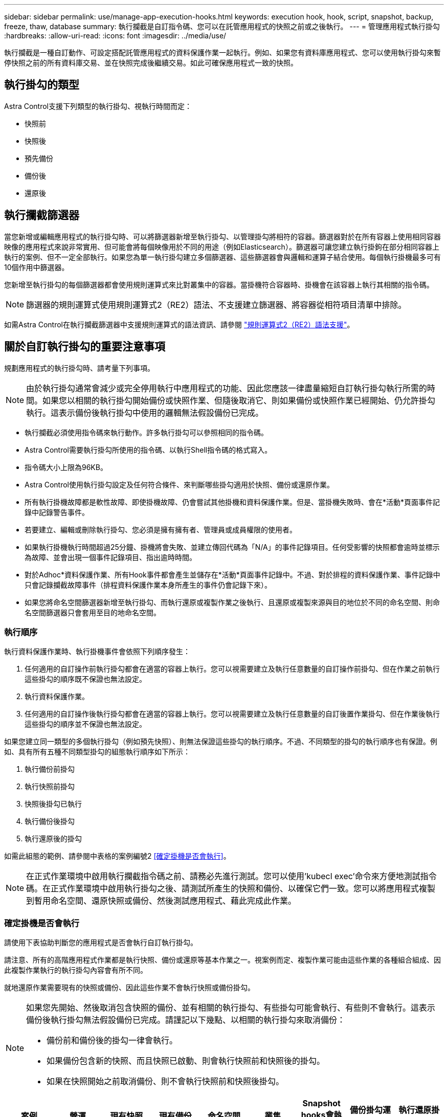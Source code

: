 ---
sidebar: sidebar 
permalink: use/manage-app-execution-hooks.html 
keywords: execution hook, hook, script, snapshot, backup, freeze, thaw, database 
summary: 執行攔截是自訂指令碼、您可以在託管應用程式的快照之前或之後執行。 
---
= 管理應用程式執行掛勾
:hardbreaks:
:allow-uri-read: 
:icons: font
:imagesdir: ../media/use/


[role="lead"]
執行攔截是一種自訂動作、可設定搭配託管應用程式的資料保護作業一起執行。例如、如果您有資料庫應用程式、您可以使用執行掛勾來暫停快照之前的所有資料庫交易、並在快照完成後繼續交易。如此可確保應用程式一致的快照。



== 執行掛勾的類型

Astra Control支援下列類型的執行掛勾、視執行時間而定：

* 快照前
* 快照後
* 預先備份
* 備份後
* 還原後




== 執行攔截篩選器

當您新增或編輯應用程式的執行掛勾時、可以將篩選器新增至執行掛勾、以管理掛勾將相符的容器。篩選器對於在所有容器上使用相同容器映像的應用程式來說非常實用、但可能會將每個映像用於不同的用途（例如Elasticsearch）。篩選器可讓您建立執行掛鉤在部分相同容器上執行的案例、但不一定全部執行。如果您為單一執行掛勾建立多個篩選器、這些篩選器會與邏輯和運算子結合使用。每個執行掛機最多可有10個作用中篩選器。

您新增至執行掛勾的每個篩選器都會使用規則運算式來比對叢集中的容器。當掛機符合容器時、掛機會在該容器上執行其相關的指令碼。


NOTE: 篩選器的規則運算式使用規則運算式2（RE2）語法、不支援建立篩選器、將容器從相符項目清單中排除。

如需Astra Control在執行攔截篩選器中支援規則運算式的語法資訊、請參閱 https://github.com/google/re2/wiki/Syntax["規則運算式2（RE2）語法支援"^]。



== 關於自訂執行掛勾的重要注意事項

規劃應用程式的執行掛勾時、請考量下列事項。

[NOTE]
====
由於執行掛勾通常會減少或完全停用執行中應用程式的功能、因此您應該一律盡量縮短自訂執行掛勾執行所需的時間。如果您以相關的執行掛勾開始備份或快照作業、但隨後取消它、則如果備份或快照作業已經開始、仍允許掛勾執行。這表示備份後執行掛勾中使用的邏輯無法假設備份已完成。

====
* 執行攔截必須使用指令碼來執行動作。許多執行掛勾可以參照相同的指令碼。
* Astra Control需要執行掛勾所使用的指令碼、以執行Shell指令碼的格式寫入。
* 指令碼大小上限為96KB。
* Astra Control使用執行掛勾設定及任何符合條件、來判斷哪些掛勾適用於快照、備份或還原作業。
* 所有執行掛機故障都是軟性故障、即使掛機故障、仍會嘗試其他掛機和資料保護作業。但是、當掛機失敗時、會在*活動*頁面事件記錄中記錄警告事件。
* 若要建立、編輯或刪除執行掛勾、您必須是擁有擁有者、管理員或成員權限的使用者。
* 如果執行掛機執行時間超過25分鐘、掛機將會失敗、並建立傳回代碼為「N/A」的事件記錄項目。任何受影響的快照都會逾時並標示為故障、並會出現一個事件記錄項目、指出逾時時間。
* 對於Adhoc*資料保護作業、所有Hook事件都會產生並儲存在*活動*頁面事件記錄中。不過、對於排程的資料保護作業、事件記錄中只會記錄攔截故障事件（排程資料保護作業本身所產生的事件仍會記錄下來）。
* 如果您將命名空間篩選器新增至執行掛勾、而執行還原或複製作業之後執行、且還原或複製來源與目的地位於不同的命名空間、則命名空間篩選器只會套用至目的地命名空間。




=== 執行順序

執行資料保護作業時、執行掛機事件會依照下列順序發生：

. 任何適用的自訂操作前執行掛勾都會在適當的容器上執行。您可以視需要建立及執行任意數量的自訂操作前掛勾、但在作業之前執行這些掛勾的順序既不保證也無法設定。
. 執行資料保護作業。
. 任何適用的自訂操作後執行掛勾都會在適當的容器上執行。您可以視需要建立及執行任意數量的自訂後置作業掛勾、但在作業後執行這些掛勾的順序並不保證也無法設定。


如果您建立同一類型的多個執行掛勾（例如預先快照）、則無法保證這些掛勾的執行順序。不過、不同類型的掛勾的執行順序也有保證。例如、具有所有五種不同類型掛勾的組態執行順序如下所示：

. 執行備份前掛勾
. 執行快照前掛勾
. 快照後掛勾已執行
. 執行備份後掛勾
. 執行還原後的掛勾


如需此組態的範例、請參閱中表格的案例編號2 <<確定掛機是否會執行>>。


NOTE: 在正式作業環境中啟用執行攔截指令碼之前、請務必先進行測試。您可以使用'kubecl exec'命令來方便地測試指令碼。在正式作業環境中啟用執行掛勾之後、請測試所產生的快照和備份、以確保它們一致。您可以將應用程式複製到暫用命名空間、還原快照或備份、然後測試應用程式、藉此完成此作業。



=== 確定掛機是否會執行

請使用下表協助判斷您的應用程式是否會執行自訂執行掛勾。

請注意、所有的高階應用程式作業都是執行快照、備份或還原等基本作業之一。視案例而定、複製作業可能由這些作業的各種組合組成、因此複製作業執行的執行掛勾內容會有所不同。

就地還原作業需要現有的快照或備份、因此這些作業不會執行快照或備份掛勾。

[NOTE]
====
如果您先開始、然後取消包含快照的備份、並有相關的執行掛勾、有些掛勾可能會執行、有些則不會執行。這表示備份後執行掛勾無法假設備份已完成。請謹記以下幾點、以相關的執行掛勾來取消備份：

* 備份前和備份後的掛勾一律會執行。
* 如果備份包含新的快照、而且快照已啟動、則會執行快照前和快照後的掛勾。
* 如果在快照開始之前取消備份、則不會執行快照前和快照後掛勾。


====
|===
| 案例 | 營運 | 現有快照 | 現有備份 | 命名空間 | 叢集 | Snapshot hooks會執行 | 備份掛勾運轉 | 執行還原掛勾 


| 1. | 複製 | n | n | 新功能 | 相同 | 是 | n | 是 


| 2. | 複製 | n | n | 新功能 | 與眾不同 | 是 | 是 | 是 


| 3. | 複製或還原 | 是 | n | 新功能 | 相同 | n | n | 是 


| 4. | 複製或還原 | n | 是 | 新功能 | 相同 | n | n | 是 


| 5. | 複製或還原 | 是 | n | 新功能 | 與眾不同 | n | n | 是 


| 6. | 複製或還原 | n | 是 | 新功能 | 與眾不同 | n | n | 是 


| 7. | 還原 | 是 | n | 現有的 | 相同 | n | n | 是 


| 8. | 還原 | n | 是 | 現有的 | 相同 | n | n | 是 


| 9. | Snapshot | 不適用 | 不適用 | 不適用 | 不適用 | 是 | 不適用 | 不適用 


| 10. | 備份 | n | 不適用 | 不適用 | 不適用 | 是 | 是 | 不適用 


| 11. | 備份 | 是 | 不適用 | 不適用 | 不適用 | n | n | 不適用 
|===


== 執行攔截範例

請造訪 https://github.com/NetApp/Verda["NetApp Verda GitHub專案"] 可下載熱門應用程式的實際執行掛勾、例如Apache Cassandra和Elasticsearch。您也可以查看範例、瞭解如何建構您自己的自訂執行掛勾。



== 檢視現有的執行掛勾

您可以檢視應用程式的現有自訂執行掛勾。

.步驟
. 移至*應用程式*、然後選取託管應用程式的名稱。
. 選取*執行掛勾*索引標籤。
+
您可以在結果清單中檢視所有已啟用或已停用的執行掛勾。您可以查看某個掛機的狀態、相符的容器數量、建立時間、以及何時執行（作業前或作業後）。您可以選取 `+` 勾號名稱旁的圖示、可展開要執行的容器清單。若要檢視與此應用程式執行掛勾相關的事件記錄、請前往*活動*索引標籤。





== 檢視現有的指令碼

您可以檢視現有上傳的指令碼。您也可以在此頁面上查看使用中的指令碼、以及使用這些指令碼的攔截器。

.步驟
. 前往*帳戶*。
. 選取*指令碼*索引標籤。
+
您可以在此頁面上看到現有上傳指令碼的清單。「*使用者*」欄會顯示每個指令碼使用的執行掛勾。





== 新增指令碼

每個執行攔截都必須使用指令碼來執行動作。您可以新增一個或多個執行掛勾可以參考的指令碼。許多執行掛勾可以參照相同的指令碼、只要變更一個指令碼、就能更新許多執行掛勾。

.步驟
. 前往*帳戶*。
. 選取*指令碼*索引標籤。
. 選取*「Add*」。
. 執行下列其中一項：
+
** 上傳自訂指令碼。
+
... 選取*上傳檔案*選項。
... 瀏覽至檔案並上傳。
... 為指令碼指定唯一名稱。
... （選用）輸入其他系統管理員應該知道的任何指令碼附註。
... 選取*儲存指令碼*。


** 從剪貼簿貼入自訂指令碼。
+
... 選取*貼上或類型*選項。
... 選取文字欄位、然後將指令碼文字貼到欄位中。
... 為指令碼指定唯一名稱。
... （選用）輸入其他系統管理員應該知道的任何指令碼附註。




. 選取*儲存指令碼*。


.結果
新指令碼會出現在「*指令碼*」索引標籤的清單中。



== 刪除指令碼

如果指令碼不再需要、也不被任何執行掛勾使用、您可以從系統中移除指令碼。

.步驟
. 前往*帳戶*。
. 選取*指令碼*索引標籤。
. 選擇要移除的指令碼、然後在*「Actions」（動作）*欄中選取功能表。
. 選擇*刪除*。



NOTE: 如果指令碼與一個或多個執行掛勾相關聯、則無法使用*刪除*動作。若要刪除指令碼、請先編輯相關的執行掛勾、然後將其與其他指令碼建立關聯。



== 建立自訂執行掛勾

您可以為應用程式建立自訂執行掛勾。請參閱 <<執行攔截範例>> 如需攔截範例、您需要擁有擁有擁有者、管理員或成員權限、才能建立執行掛勾。


NOTE: 當您建立自訂Shell指令碼作為執行掛勾時、請記得在檔案開頭指定適當的Shell、除非您執行特定命令或提供執行檔的完整路徑。

.步驟
. 選取*應用程式*、然後選取託管應用程式的名稱。
. 選取*執行掛勾*索引標籤。
. 選取*「Add*」。
. 在「*勾號詳細資料*」區域中：
+
.. 從「*作業*」下拉式功能表中選取作業類型、以判斷掛機應在何時執行。
.. 輸入掛機的唯一名稱。
.. （選用）輸入執行期間要傳遞至掛機的任何引數、並在您輸入的每個引數之後按Enter鍵以記錄每個引數。


. （可選）在*勾選篩選器詳細資料*區域中、您可以新增篩選器來控制執行勾點所在的容器：
+
.. 選取*新增篩選器*。
.. 在*勾選篩選類型*欄中、從下拉式功能表中選擇要篩選的屬性。
.. 在* Regex*欄中、輸入要做為篩選器的規則運算式。Astra Control使用 https://github.com/google/re2/wiki/Syntax["規則運算式2（RE2）regex語法"^]。
+

NOTE: 如果您篩選的是屬性的確切名稱（例如pod名稱）、而規則運算式欄位中沒有其他文字、則會執行子字串比對。若要完全符合名稱及名稱、請使用確切的字串相符語法（例如、 `^exact_podname$`）。

.. 若要新增更多篩選條件、請選取*新增篩選條件*。
+

NOTE: 執行掛勾的多個篩選器會與邏輯和運算子結合使用。每個執行掛機最多可有10個作用中篩選器。



. 完成後、選取*下一步*。
. 在*指令碼*區域中、執行下列其中一項：
+
** 新增指令碼。
+
... 選取*「Add*」。
... 執行下列其中一項：
+
**** 上傳自訂指令碼。
+
..... 選取*上傳檔案*選項。
..... 瀏覽至檔案並上傳。
..... 為指令碼指定唯一名稱。
..... （選用）輸入其他系統管理員應該知道的任何指令碼附註。
..... 選取*儲存指令碼*。


**** 從剪貼簿貼入自訂指令碼。
+
..... 選取*貼上或類型*選項。
..... 選取文字欄位、然後將指令碼文字貼到欄位中。
..... 為指令碼指定唯一名稱。
..... （選用）輸入其他系統管理員應該知道的任何指令碼附註。






** 從清單中選取現有的指令碼。
+
這會指示執行掛勾使用此指令碼。



. 選擇*下一步*。
. 檢閱執行掛機組態。
. 選取*「Add*」。




== 檢查執行掛勾的狀態

在快照、備份或還原作業完成執行之後、您可以檢查執行掛勾的狀態、該掛勾是執行作業的一部分。您可以使用此狀態資訊來判斷是否要保留執行掛勾、修改或刪除它。

.步驟
. 選取*應用程式*、然後選取託管應用程式的名稱。
. 選取*資料保護*索引標籤。
. 選取* Snapshot*以查看執行中的快照、或選取*備份*以查看執行中的備份。
+
「*掛機狀態*」會顯示執行掛機在作業完成後執行的狀態。您可以將游標暫留在狀態上、以取得更多詳細資料。例如、如果快照期間發生執行掛機故障、則將游標移到該快照的掛機狀態上會顯示故障執行掛勾的清單。若要查看每次失敗的原因、您可以查看左側導覽區域的*活動*頁面。





== 檢視指令碼使用量

您可以在Astra Control Web UI中查看哪些執行掛勾使用特定指令碼。

.步驟
. 選擇*帳戶*。
. 選取*指令碼*索引標籤。
+
指令碼清單中的「*使用者*」欄位包含清單中每個指令碼所使用之掛勾的詳細資料。

. 在「*使用者*」欄中選取您感興趣的指令碼資訊。
+
此時會出現更詳細的清單、其中包含使用指令碼的掛勾名稱、以及設定用來執行的作業類型。





== 編輯執行掛勾

如果您想要變更執行掛勾的屬性、篩選器或所使用的指令碼、您可以編輯執行掛勾。您需要擁有擁有擁有者、管理員或成員權限、才能編輯執行掛勾。

.步驟
. 選取*應用程式*、然後選取託管應用程式的名稱。
. 選取*執行掛勾*索引標籤。
. 在「*動作*」欄中選取「選項」功能表、以選取您要編輯的掛勾。
. 選擇*編輯*。
. 完成每個區段後、請選擇*下一步*進行任何必要的變更。
. 選擇*保存*。




== 停用執行掛勾

如果您想要暫時避免在應用程式快照之前或之後執行、可以停用執行掛勾。您需要擁有擁有擁有者、管理員或成員權限、才能停用執行掛勾。

.步驟
. 選取*應用程式*、然後選取託管應用程式的名稱。
. 選取*執行掛勾*索引標籤。
. 在「*動作*」欄中選取「選項」功能表、以顯示您要停用的掛勾。
. 選擇*停用*。




== 刪除執行掛勾

如果不再需要執行掛勾、您可以完全移除該掛勾。您需要擁有擁有擁有者、管理員或成員權限、才能刪除執行掛勾。

.步驟
. 選取*應用程式*、然後選取託管應用程式的名稱。
. 選取*執行掛勾*索引標籤。
. 在「*動作*」欄中選取「選項」功能表、以選取您要刪除的掛勾。
. 選擇*刪除*。
. 在產生的對話方塊中、輸入「DELETE」進行確認。
. 選擇*是、刪除執行勾點*。




== 以取得更多資訊

* https://github.com/NetApp/Verda["NetApp Verda GitHub專案"]

